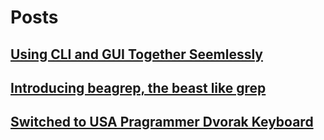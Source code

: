 
* Posts
** [[file:/home/bhj/org/combining-cli-and-gui.org][Using CLI and GUI Together Seemlessly]]
   :PROPERTIES:
   :POSTID:   47
   :POST_DATE: 20110930T03:12:49+0000
   :Published: Yes
   :END:
** [[file:/home/bhj/windows-config/org/beagle-grep-readme.org][Introducing beagrep, the beast like grep]]
   :PROPERTIES:
   :POSTID:   46
   :POST_DATE: 20110929T08:05:52+0000
   :Published: Yes
   :END:
** [[file:/home/bhj/windows-config/org/my-programmer-dvorak.org][Switched to USA Pragrammer Dvorak Keyboard]]
   :PROPERTIES:
   :POSTID:   44
   :POST_DATE: 20110929T07:58:00+0000
   :Published: Yes
   :END:
